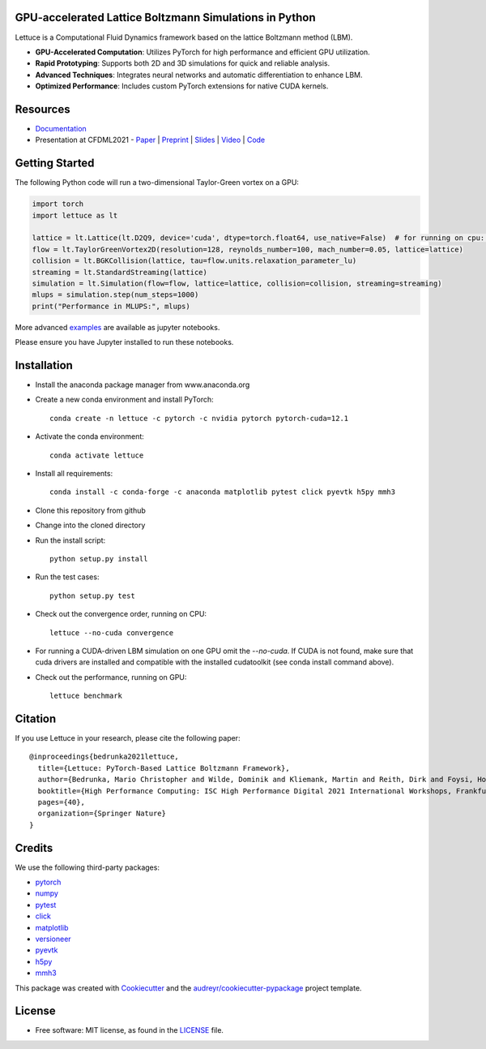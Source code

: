 .. image:: https://raw.githubusercontent.com/lettucecfd/lettuce/master/.source/img/logo_lettuce_typo.png

.. image:: https://github.com/lettucecfd/lettuce/actions/workflows/CI.yml/badge.svg
        :target: https://github.com/lettucecfd/lettuce/actions/workflows/CI.yml
        :alt: CI Status

.. image:: https://github.com/mcbs/lettuce/actions/workflows/codeql.yml/badge.svg
        :target: https://github.com/mcbs/lettuce/actions/workflows/codeql.yml
        :alt: Codeql Status

.. image:: https://readthedocs.org/projects/lettucecfd/badge/?version=latest
        :target: https://lettucecfd.readthedocs.io/en/latest/?badge=latest
        :alt: Documentation Status
        
.. image:: https://zenodo.org/badge/DOI/10.5281/zenodo.3757641.svg
        :target: https://doi.org/10.5281/zenodo.3757641



GPU-accelerated Lattice Boltzmann Simulations in Python
-------------------------------------------------------

Lettuce is a Computational Fluid Dynamics framework based on the lattice Boltzmann method (LBM).

- **GPU-Accelerated Computation**: Utilizes PyTorch for high performance and efficient GPU utilization.
- **Rapid Prototyping**: Supports both 2D and 3D simulations for quick and reliable analysis.
- **Advanced Techniques**: Integrates neural networks and automatic differentiation to enhance LBM.
- **Optimized Performance**: Includes custom PyTorch extensions for native CUDA kernels.

Resources
---------

- `Documentation`_
- Presentation at CFDML2021 - `Paper`_ | `Preprint`_ | `Slides`_ | `Video`_ | `Code`_

.. _Paper: https://www.springerprofessional.de/en/lettuce-pytorch-based-lattice-boltzmann-framework/19862378
.. _Documentation: https://lettuceboltzmann.readthedocs.io
.. _Preprint: https://arxiv.org/pdf/2106.12929.pdf
.. _Slides: https://drive.google.com/file/d/1jyJFKgmRBTXhPvTfrwFs292S4MC3Fqh8/view
.. _Video: https://www.youtube.com/watch?v=7nVCuuZDCYA
.. _Code: https://github.com/lettucecfd/lettuce-paper


Getting Started
---------------

The following Python code will run a two-dimensional Taylor-Green vortex on a GPU:

.. code:: python

    import torch
    import lettuce as lt

    lattice = lt.Lattice(lt.D2Q9, device='cuda', dtype=torch.float64, use_native=False)  # for running on cpu: device='cpu'
    flow = lt.TaylorGreenVortex2D(resolution=128, reynolds_number=100, mach_number=0.05, lattice=lattice)
    collision = lt.BGKCollision(lattice, tau=flow.units.relaxation_parameter_lu)
    streaming = lt.StandardStreaming(lattice)
    simulation = lt.Simulation(flow=flow, lattice=lattice, collision=collision, streaming=streaming)
    mlups = simulation.step(num_steps=1000)
    print("Performance in MLUPS:", mlups)

More advanced examples_ are available as jupyter notebooks.

Please ensure you have Jupyter installed to run these notebooks.

.. _examples: https://github.com/lettucecfd/lettuce/tree/master/examples

Installation
------------

* Install the anaconda package manager from www.anaconda.org
* Create a new conda environment and install PyTorch::

    conda create -n lettuce -c pytorch -c nvidia pytorch pytorch-cuda=12.1

* Activate the conda environment::

    conda activate lettuce

* Install all requirements::

    conda install -c conda-forge -c anaconda matplotlib pytest click pyevtk h5py mmh3

* Clone this repository from github
* Change into the cloned directory
* Run the install script::

    python setup.py install

* Run the test cases::

    python setup.py test

* Check out the convergence order, running on CPU::

    lettuce --no-cuda convergence

* For running a CUDA-driven LBM simulation on one GPU omit the `--no-cuda`. If CUDA is not found,
  make sure that cuda drivers are installed and compatible with the installed cudatoolkit
  (see conda install command above).

* Check out the performance, running on GPU::

    lettuce benchmark


Citation
--------
If you use Lettuce in your research, please cite the following paper::

    @inproceedings{bedrunka2021lettuce,
      title={Lettuce: PyTorch-Based Lattice Boltzmann Framework},
      author={Bedrunka, Mario Christopher and Wilde, Dominik and Kliemank, Martin and Reith, Dirk and Foysi, Holger and Kr{\"a}mer, Andreas},
      booktitle={High Performance Computing: ISC High Performance Digital 2021 International Workshops, Frankfurt am Main, Germany, June 24--July 2, 2021, Revised Selected Papers},
      pages={40},
      organization={Springer Nature}
    }


Credits
-------
We use the following third-party packages:

* pytorch_
* numpy_
* pytest_
* click_
* matplotlib_
* versioneer_
* pyevtk_
* h5py_
* mmh3_


This package was created with Cookiecutter_ and the `audreyr/cookiecutter-pypackage`_ project template.

.. _Cookiecutter: https://github.com/audreyr/cookiecutter
.. _`audreyr/cookiecutter-pypackage`: https://github.com/audreyr/cookiecutter-pypackage

.. _pytorch: https://github.com/pytorch/pytorch
.. _numpy: https://github.com/numpy/numpy
.. _pytest: https://github.com/pytest-dev/pytest
.. _click: https://github.com/pallets/click
.. _matplotlib: https://github.com/matplotlib/matplotlib
.. _versioneer: https://github.com/python-versioneer/python-versioneer
.. _pyevtk: https://github.com/pyscience-projects/pyevtk
.. _h5py: https://github.com/h5py/h5py
.. _mmh3: https://github.com/hajimes/mmh3

License
-----------
* Free software: MIT license, as found in the LICENSE_ file.

.. _LICENSE: https://github.com/lettucecfd/lettuce/blob/master/LICENSE

